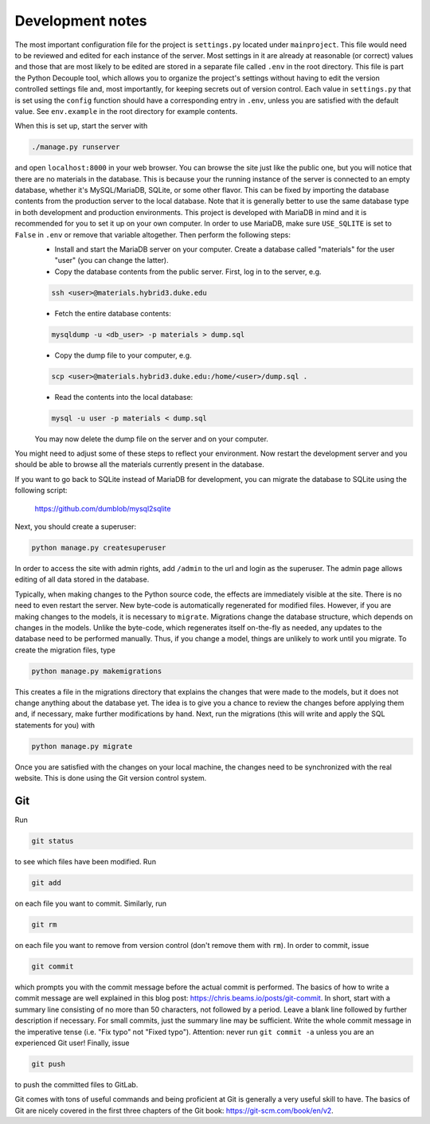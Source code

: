 =================
Development notes
=================

The most important configuration file for the project is ``settings.py`` located under ``mainproject``. This file would need to be reviewed and edited for each instance of the server. Most settings in it are already at reasonable (or correct) values and those that are most likely to be edited are stored in a separate file called ``.env`` in the root directory. This file is part the Python Decouple tool, which allows you to organize the project's settings without having to edit the version controlled settings file and, most importantly, for keeping secrets out of version control. Each value in ``settings.py`` that is set using the ``config`` function should have a corresponding entry in ``.env``, unless you are satisfied with the default value. See ``env.example`` in the root directory for example contents.

When this is set up, start the server with

.. code:: bash

  ./manage.py runserver

and open ``localhost:8000`` in your web browser. You can browse the site just like the public one, but you will notice that there are no materials in the database. This is because your the running instance of the server is connected to an empty database, whether it's MySQL/MariaDB, SQLite, or some other flavor. This can be fixed by importing the database contents from the production server to the local database. Note that it is generally better to use the same database type in both development and production environments. This project is developed with MariaDB in mind and it is recommended for you to set it up on your own computer. In order to use MariaDB, make sure ``USE_SQLITE`` is set to ``False`` in ``.env`` or remove that variable altogether. Then perform the following steps:
  - Install and start the MariaDB server on your computer. Create a database called "materials" for the user "user" (you can change the latter).
  - Copy the database contents from the public server. First, log in to the server, e.g.

  .. code:: bash

     ssh <user>@materials.hybrid3.duke.edu

  - Fetch the entire database contents:

  .. code:: bash

     mysqldump -u <db_user> -p materials > dump.sql

  - Copy the dump file to your computer, e.g.

  .. code:: bash

     scp <user>@materials.hybrid3.duke.edu:/home/<user>/dump.sql .

  - Read the contents into the local database:

  .. code:: bash

    mysql -u user -p materials < dump.sql

  You may now delete the dump file on the server and on your computer.

You might need to adjust some of these steps to reflect your environment. Now restart the development server and you should be able to browse all the materials currently present in the database.

If you want to go back to SQLite instead of MariaDB for development, you can migrate the database to SQLite using the following script:

  https://github.com/dumblob/mysql2sqlite

Next, you should create a superuser:

.. code:: bash

  python manage.py createsuperuser

In order to access the site with admin rights, add ``/admin`` to the url and login as the superuser. The admin page allows editing of all data stored in the database.

Typically, when making changes to the Python source code, the effects are immediately visible at the site. There is no need to even restart the server. New byte-code is automatically regenerated for modified files. However, if you are making changes to the models, it is necessary to ``migrate``. Migrations change the database structure, which depends on changes in the models. Unlike the byte-code, which regenerates itself on-the-fly as needed, any updates to the database need to be performed manually. Thus, if you change a model, things are unlikely to work until you migrate. To create the migration files, type

.. code:: bash

  python manage.py makemigrations

This creates a file in the migrations directory that explains the changes that were made to the models, but it does not change anything about the database yet. The idea is to give you a chance to review the changes before applying them and, if necessary, make further modifications by hand. Next, run the migrations (this will write and apply the SQL statements for you) with

.. code:: bash

  python manage.py migrate

Once you are satisfied with the changes on your local machine, the changes
need to be synchronized with the real website. This is done using the Git version control system.


Git
===

Run

.. code:: bash

  git status

to see which files have been modified. Run

.. code:: bash

  git add

on each file you want to commit. Similarly, run

.. code:: bash

  git rm

on each file you want to remove from version control (don't remove them with ``rm``).
In order to commit, issue

.. code:: bash

  git commit

which prompts you with the commit message before the actual commit is performed. The basics of how to write a commit message are well explained in this blog post: https://chris.beams.io/posts/git-commit. In short, start with a summary line consisting of no more than 50 characters, not followed by a period. Leave a blank line followed by further description if necessary. For small commits, just the summary line may be sufficient. Write the whole commit message in the imperative tense (i.e. "Fix typo" not "Fixed typo"). Attention: never run ``git commit -a`` unless you are an experienced Git user! Finally, issue

.. code:: bash

  git push

to push the committed files to GitLab.

Git comes with tons of useful commands and being proficient at Git is generally a very useful skill to have. The basics of Git are nicely covered in the first three chapters of the Git book: https://git-scm.com/book/en/v2.
